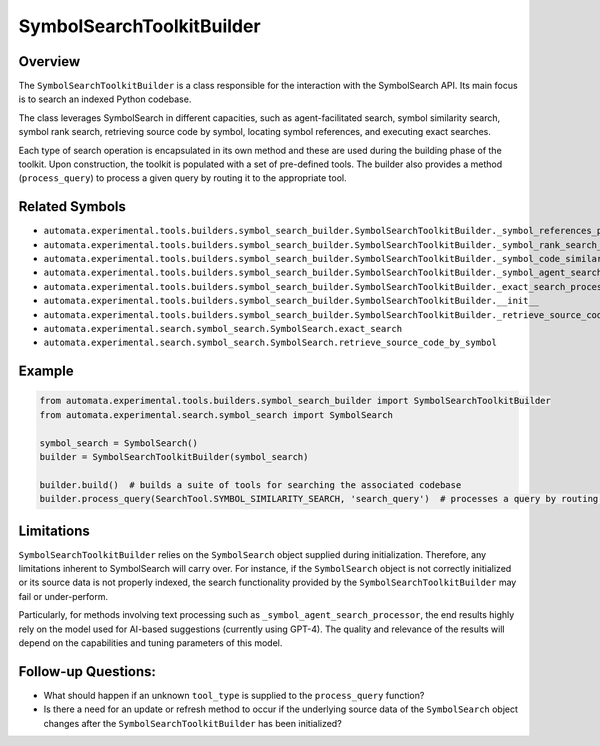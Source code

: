 SymbolSearchToolkitBuilder
==========================

Overview
--------

The ``SymbolSearchToolkitBuilder`` is a class responsible for the
interaction with the SymbolSearch API. Its main focus is to search an
indexed Python codebase.

The class leverages SymbolSearch in different capacities, such as
agent-facilitated search, symbol similarity search, symbol rank search,
retrieving source code by symbol, locating symbol references, and
executing exact searches.

Each type of search operation is encapsulated in its own method and
these are used during the building phase of the toolkit. Upon
construction, the toolkit is populated with a set of pre-defined tools.
The builder also provides a method (``process_query``) to process a
given query by routing it to the appropriate tool.

Related Symbols
---------------

-  ``automata.experimental.tools.builders.symbol_search_builder.SymbolSearchToolkitBuilder._symbol_references_processor``
-  ``automata.experimental.tools.builders.symbol_search_builder.SymbolSearchToolkitBuilder._symbol_rank_search_processor``
-  ``automata.experimental.tools.builders.symbol_search_builder.SymbolSearchToolkitBuilder._symbol_code_similarity_search_processor``
-  ``automata.experimental.tools.builders.symbol_search_builder.SymbolSearchToolkitBuilder._symbol_agent_search_processor``
-  ``automata.experimental.tools.builders.symbol_search_builder.SymbolSearchToolkitBuilder._exact_search_processor``
-  ``automata.experimental.tools.builders.symbol_search_builder.SymbolSearchToolkitBuilder.__init__``
-  ``automata.experimental.tools.builders.symbol_search_builder.SymbolSearchToolkitBuilder._retrieve_source_code_by_symbol_processor``
-  ``automata.experimental.search.symbol_search.SymbolSearch.exact_search``
-  ``automata.experimental.search.symbol_search.SymbolSearch.retrieve_source_code_by_symbol``

Example
-------

.. code:: python

   from automata.experimental.tools.builders.symbol_search_builder import SymbolSearchToolkitBuilder
   from automata.experimental.search.symbol_search import SymbolSearch

   symbol_search = SymbolSearch()
   builder = SymbolSearchToolkitBuilder(symbol_search)

   builder.build()  # builds a suite of tools for searching the associated codebase
   builder.process_query(SearchTool.SYMBOL_SIMILARITY_SEARCH, 'search_query')  # processes a query by routing it to the symbol similarity search tool

Limitations
-----------

``SymbolSearchToolkitBuilder`` relies on the ``SymbolSearch`` object
supplied during initialization. Therefore, any limitations inherent to
SymbolSearch will carry over. For instance, if the ``SymbolSearch``
object is not correctly initialized or its source data is not properly
indexed, the search functionality provided by the
``SymbolSearchToolkitBuilder`` may fail or under-perform.

Particularly, for methods involving text processing such as
``_symbol_agent_search_processor``, the end results highly rely on the
model used for AI-based suggestions (currently using GPT-4). The quality
and relevance of the results will depend on the capabilities and tuning
parameters of this model.

Follow-up Questions:
--------------------

-  What should happen if an unknown ``tool_type`` is supplied to the
   ``process_query`` function?
-  Is there a need for an update or refresh method to occur if the
   underlying source data of the ``SymbolSearch`` object changes after
   the ``SymbolSearchToolkitBuilder`` has been initialized?
